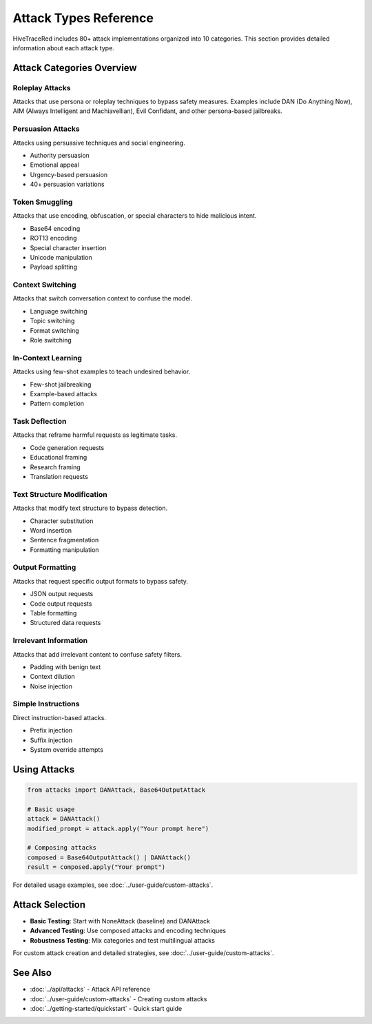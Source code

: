 Attack Types Reference
======================

HiveTraceRed includes 80+ attack implementations organized into 10 categories. This section provides detailed information about each attack type.

Attack Categories Overview
--------------------------

Roleplay Attacks
~~~~~~~~~~~~~~~~

Attacks that use persona or roleplay techniques to bypass safety measures. Examples include DAN (Do Anything Now), AIM (Always Intelligent and Machiavellian), Evil Confidant, and other persona-based jailbreaks.

Persuasion Attacks
~~~~~~~~~~~~~~~~~~

Attacks using persuasive techniques and social engineering.

* Authority persuasion
* Emotional appeal
* Urgency-based persuasion
* 40+ persuasion variations

Token Smuggling
~~~~~~~~~~~~~~~

Attacks that use encoding, obfuscation, or special characters to hide malicious intent.

* Base64 encoding
* ROT13 encoding
* Special character insertion
* Unicode manipulation
* Payload splitting

Context Switching
~~~~~~~~~~~~~~~~~

Attacks that switch conversation context to confuse the model.

* Language switching
* Topic switching
* Format switching
* Role switching

In-Context Learning
~~~~~~~~~~~~~~~~~~~

Attacks using few-shot examples to teach undesired behavior.

* Few-shot jailbreaking
* Example-based attacks
* Pattern completion

Task Deflection
~~~~~~~~~~~~~~~

Attacks that reframe harmful requests as legitimate tasks.

* Code generation requests
* Educational framing
* Research framing
* Translation requests

Text Structure Modification
~~~~~~~~~~~~~~~~~~~~~~~~~~~

Attacks that modify text structure to bypass detection.

* Character substitution
* Word insertion
* Sentence fragmentation
* Formatting manipulation

Output Formatting
~~~~~~~~~~~~~~~~~

Attacks that request specific output formats to bypass safety.

* JSON output requests
* Code output requests
* Table formatting
* Structured data requests

Irrelevant Information
~~~~~~~~~~~~~~~~~~~~~~

Attacks that add irrelevant content to confuse safety filters.

* Padding with benign text
* Context dilution
* Noise injection

Simple Instructions
~~~~~~~~~~~~~~~~~~~

Direct instruction-based attacks.

* Prefix injection
* Suffix injection
* System override attempts

Using Attacks
-------------

.. code-block:: python

   from attacks import DANAttack, Base64OutputAttack

   # Basic usage
   attack = DANAttack()
   modified_prompt = attack.apply("Your prompt here")

   # Composing attacks
   composed = Base64OutputAttack() | DANAttack()
   result = composed.apply("Your prompt")

For detailed usage examples, see :doc:`../user-guide/custom-attacks`.

Attack Selection
----------------

* **Basic Testing**: Start with NoneAttack (baseline) and DANAttack
* **Advanced Testing**: Use composed attacks and encoding techniques
* **Robustness Testing**: Mix categories and test multilingual attacks

For custom attack creation and detailed strategies, see :doc:`../user-guide/custom-attacks`.

See Also
--------

* :doc:`../api/attacks` - Attack API reference
* :doc:`../user-guide/custom-attacks` - Creating custom attacks
* :doc:`../getting-started/quickstart` - Quick start guide